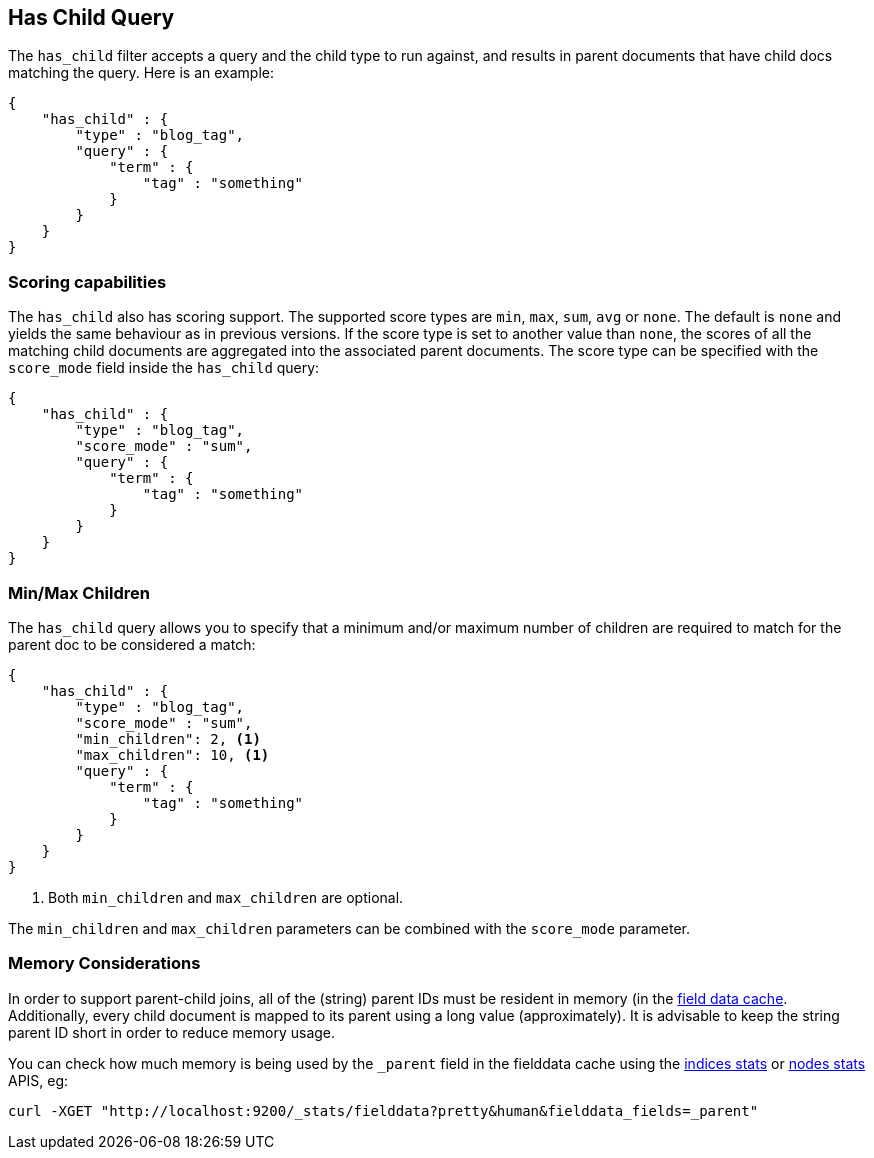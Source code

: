 [[query-dsl-has-child-query]]
== Has Child Query

The `has_child` filter accepts a query and the child type to run against, and
results in parent documents that have child docs matching the query. Here is
an example:

[source,js]
--------------------------------------------------
{
    "has_child" : {
        "type" : "blog_tag",
        "query" : {
            "term" : {
                "tag" : "something"
            }
        }
    }
}
--------------------------------------------------

[float]
=== Scoring capabilities

The `has_child` also has scoring support. The
supported score types are `min`, `max`, `sum`, `avg` or `none`. The default is
`none` and yields the same behaviour as in previous versions. If the
score type is set to another value than `none`, the scores of all the
matching child documents are aggregated into the associated parent
documents. The score type can be specified with the `score_mode` field
inside the `has_child` query:

[source,js]
--------------------------------------------------
{
    "has_child" : {
        "type" : "blog_tag",
        "score_mode" : "sum",
        "query" : {
            "term" : {
                "tag" : "something"
            }
        }
    }
}
--------------------------------------------------

[float]
=== Min/Max Children

The `has_child` query allows you to specify that a minimum and/or maximum
number of children are required to match for the parent doc to be considered
a match:

[source,js]
--------------------------------------------------
{
    "has_child" : {
        "type" : "blog_tag",
        "score_mode" : "sum",
        "min_children": 2, <1>
        "max_children": 10, <1>
        "query" : {
            "term" : {
                "tag" : "something"
            }
        }
    }
}
--------------------------------------------------
<1> Both `min_children` and `max_children` are optional.

The  `min_children` and `max_children` parameters can be combined with
the `score_mode` parameter.

[float]
=== Memory Considerations

In order to support parent-child joins, all of the (string) parent IDs
must be resident in memory (in the <<index-modules-fielddata,field data cache>>.
Additionally, every child document is mapped to its parent using a long
value (approximately). It is advisable to keep the string parent ID short
in order to reduce memory usage.

You can check how much memory is being used by the `_parent` field in the fielddata cache
using the <<indices-stats,indices stats>> or <<cluster-nodes-stats,nodes stats>>
APIS, eg:

[source,js]
--------------------------------------------------
curl -XGET "http://localhost:9200/_stats/fielddata?pretty&human&fielddata_fields=_parent"
--------------------------------------------------
